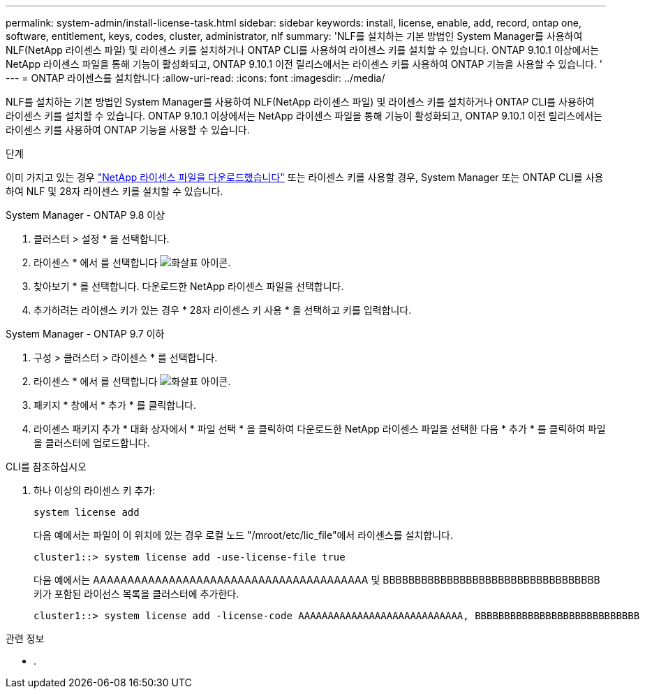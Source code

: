 ---
permalink: system-admin/install-license-task.html 
sidebar: sidebar 
keywords: install, license, enable, add, record, ontap one, software, entitlement, keys, codes, cluster, administrator, nlf 
summary: 'NLF를 설치하는 기본 방법인 System Manager를 사용하여 NLF(NetApp 라이센스 파일) 및 라이센스 키를 설치하거나 ONTAP CLI를 사용하여 라이센스 키를 설치할 수 있습니다. ONTAP 9.10.1 이상에서는 NetApp 라이센스 파일을 통해 기능이 활성화되고, ONTAP 9.10.1 이전 릴리스에서는 라이센스 키를 사용하여 ONTAP 기능을 사용할 수 있습니다. ' 
---
= ONTAP 라이센스를 설치합니다
:allow-uri-read: 
:icons: font
:imagesdir: ../media/


[role="lead"]
NLF를 설치하는 기본 방법인 System Manager를 사용하여 NLF(NetApp 라이센스 파일) 및 라이센스 키를 설치하거나 ONTAP CLI를 사용하여 라이센스 키를 설치할 수 있습니다. ONTAP 9.10.1 이상에서는 NetApp 라이센스 파일을 통해 기능이 활성화되고, ONTAP 9.10.1 이전 릴리스에서는 라이센스 키를 사용하여 ONTAP 기능을 사용할 수 있습니다.

.단계
이미 가지고 있는 경우 link:https://docs.netapp.com/us-en/ontap/system-admin/download-nlf-task.html["NetApp 라이센스 파일을 다운로드했습니다"] 또는 라이센스 키를 사용할 경우, System Manager 또는 ONTAP CLI를 사용하여 NLF 및 28자 라이센스 키를 설치할 수 있습니다.

[role="tabbed-block"]
====
.System Manager - ONTAP 9.8 이상
--
. 클러스터 > 설정 * 을 선택합니다.
. 라이센스 * 에서 를 선택합니다 image:icon_arrow.gif["화살표 아이콘"].
. 찾아보기 * 를 선택합니다. 다운로드한 NetApp 라이센스 파일을 선택합니다.
. 추가하려는 라이센스 키가 있는 경우 * 28자 라이센스 키 사용 * 을 선택하고 키를 입력합니다.


--
.System Manager - ONTAP 9.7 이하
--
. 구성 > 클러스터 > 라이센스 * 를 선택합니다.
. 라이센스 * 에서 를 선택합니다 image:icon_arrow.gif["화살표 아이콘"].
. 패키지 * 창에서 * 추가 * 를 클릭합니다.
. 라이센스 패키지 추가 * 대화 상자에서 * 파일 선택 * 을 클릭하여 다운로드한 NetApp 라이센스 파일을 선택한 다음 * 추가 * 를 클릭하여 파일을 클러스터에 업로드합니다.


--
.CLI를 참조하십시오
--
. 하나 이상의 라이센스 키 추가:
+
[source, cli]
----
system license add
----
+
다음 예에서는 파일이 이 위치에 있는 경우 로컬 노드 "/mroot/etc/lic_file"에서 라이센스를 설치합니다.

+
[listing]
----
cluster1::> system license add -use-license-file true
----
+
다음 예에서는 AAAAAAAAAAAAAAAAAAAAAAAAAAAAAAAAAAAAAAAA 및 BBBBBBBBBBBBBBBBBBBBBBBBBBBBBBBBBB 키가 포함된 라이선스 목록을 클러스터에 추가한다.

+
[listing]
----
cluster1::> system license add -license-code AAAAAAAAAAAAAAAAAAAAAAAAAAAA, BBBBBBBBBBBBBBBBBBBBBBBBBBBB
----


--
====
.관련 정보
* .

